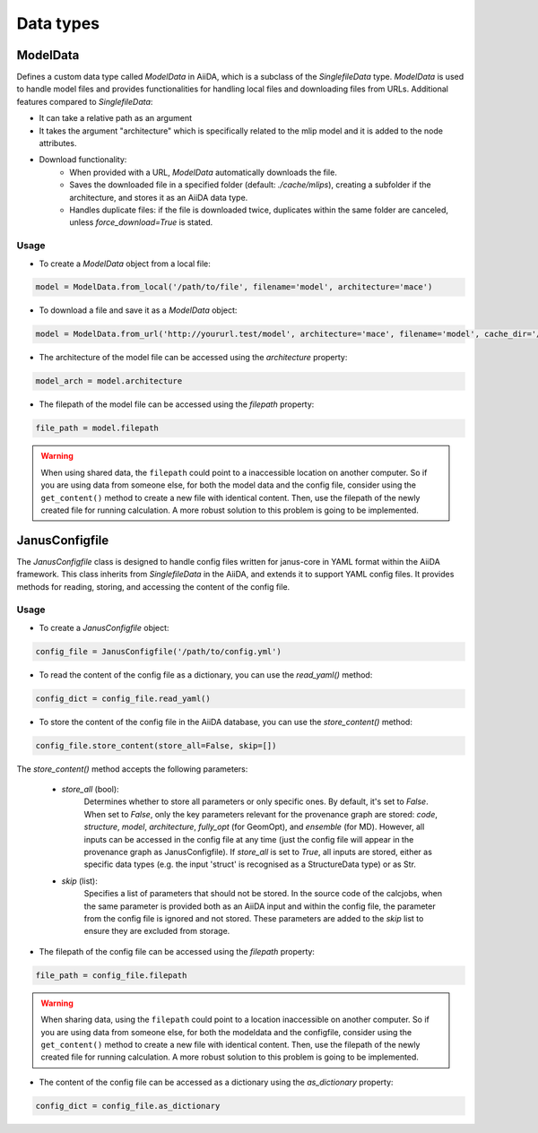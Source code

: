 ==============================
Data types
==============================

ModelData
---------
Defines a custom data type called `ModelData` in AiiDA, which is a subclass of the `SinglefileData` type. `ModelData` is used to handle model files and provides functionalities for handling local files and downloading files from URLs.
Additional features compared to `SinglefileData`:

- It can take a relative path as an argument

- It takes the argument "architecture" which is specifically related to the mlip model and it is added to the node attributes.

- Download functionality:
    - When provided with a URL, `ModelData` automatically downloads the file.
    - Saves the downloaded file in a specified folder (default: `./cache/mlips`), creating a subfolder if the architecture, and stores it as an AiiDA data type.
    - Handles duplicate files: if the file is downloaded twice, duplicates within the same folder are canceled, unless `force_download=True` is stated.

Usage
^^^^^

- To create a `ModelData` object from a local file:

.. code-block:: python

    model = ModelData.from_local('/path/to/file', filename='model', architecture='mace')

- To download a file and save it as a `ModelData` object:

.. code-block:: python

    model = ModelData.from_url('http://yoururl.test/model', architecture='mace', filename='model', cache_dir='/home/mlip/', force_download=False)

- The architecture of the model file can be accessed using the `architecture` property:

.. code-block:: python

    model_arch = model.architecture



- The filepath of the model file can be accessed using the `filepath` property:

.. code-block:: python

    file_path = model.filepath

.. warning::

    When using shared data, the ``filepath`` could point to a inaccessible location on another computer.
    So if you are using data from someone else, for both the model data and the config file, consider using the ``get_content()`` method to create a new file with identical content.
    Then, use the filepath of the newly created file for running calculation.
    A more robust solution to this problem is going to be implemented.


JanusConfigfile
---------------

The `JanusConfigfile` class is designed to handle config files written for janus-core in YAML format within the AiiDA framework.
This class inherits from `SinglefileData` in the AiiDA, and extends it to support YAML config files.
It provides methods for reading, storing, and accessing the content of the config file.

Usage
^^^^^

- To create a `JanusConfigfile` object:

.. code-block:: python

    config_file = JanusConfigfile('/path/to/config.yml')


- To read the content of the config file as a dictionary, you can use the `read_yaml()` method:

.. code-block:: python

    config_dict = config_file.read_yaml()


- To store the content of the config file in the AiiDA database, you can use the `store_content()` method:

.. code-block:: python

    config_file.store_content(store_all=False, skip=[])

The `store_content()` method accepts the following parameters:

    - `store_all` (bool):
        Determines whether to store all parameters or only specific ones.
        By default, it's set to `False`.
        When set to `False`, only the key parameters relevant for the provenance graph are stored: `code`, `structure`, `model`, `architecture`, `fully_opt` (for GeomOpt), and `ensemble` (for MD).
        However, all inputs can be accessed in the config file at any time (just the config file will appear in the provenance graph as JanusConfigfile).
        If `store_all` is set to `True`, all inputs are stored, either as specific data types (e.g. the input 'struct' is recognised as a StructureData type) or as Str.

    - `skip` (list):
        Specifies a list of parameters that should not be stored.
        In the source code of the calcjobs, when the same parameter is provided both as an AiiDA input and within the config file, the parameter from the config file is ignored and not stored.
        These parameters are added to the `skip` list to ensure they are excluded from storage.


- The filepath of the config file can be accessed using the `filepath` property:

.. code-block:: python

    file_path = config_file.filepath

.. warning::

    When sharing data, using the ``filepath`` could point to a location inaccessible on another computer.
    So if you are using data from someone else, for both the modeldata and the configfile, consider using the ``get_content()`` method to create a new file with identical content.
    Then, use the filepath of the newly created file for running calculation.
    A more robust solution to this problem is going to be implemented.


- The content of the config file can be accessed as a dictionary using the `as_dictionary` property:

.. code-block:: python

    config_dict = config_file.as_dictionary
